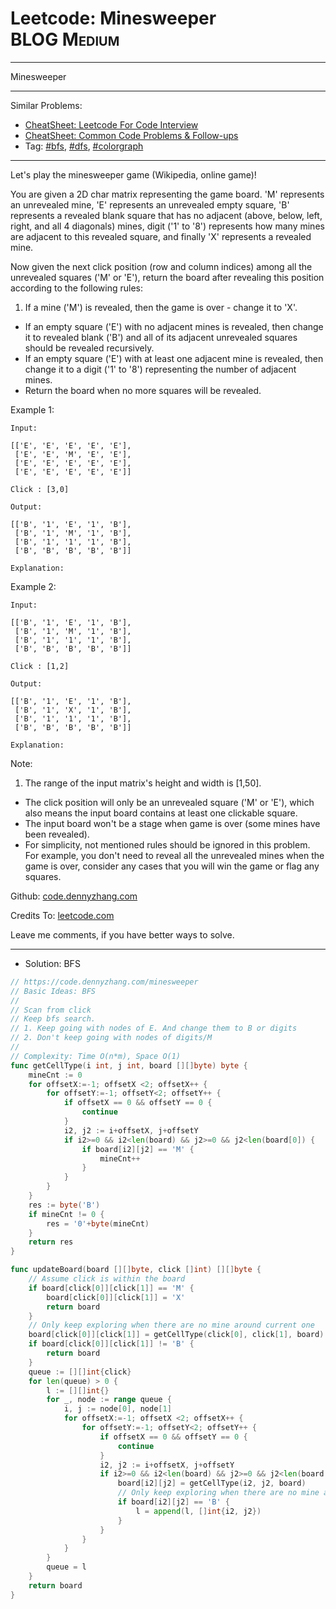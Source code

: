 * Leetcode: Minesweeper                                         :BLOG:Medium:
#+STARTUP: showeverything
#+OPTIONS: toc:nil \n:t ^:nil creator:nil d:nil
:PROPERTIES:
:type:     colorgraph, bfs, dfs
:END:
---------------------------------------------------------------------
Minesweeper
---------------------------------------------------------------------
#+BEGIN_HTML
<a href="https://github.com/dennyzhang/code.dennyzhang.com/tree/master/problems/minesweeper"><img align="right" width="200" height="183" src="https://www.dennyzhang.com/wp-content/uploads/denny/watermark/github.png" /></a>
#+END_HTML
Similar Problems:
- [[https://cheatsheet.dennyzhang.com/cheatsheet-leetcode-A4][CheatSheet: Leetcode For Code Interview]]
- [[https://cheatsheet.dennyzhang.com/cheatsheet-followup-A4][CheatSheet: Common Code Problems & Follow-ups]]
- Tag: [[https://code.dennyzhang.com/review-bfs][#bfs]], [[https://code.dennyzhang.com/review-dfs][#dfs]], [[https://code.dennyzhang.com/followup-colorgraph][#colorgraph]]
---------------------------------------------------------------------
Let's play the minesweeper game (Wikipedia, online game)!

You are given a 2D char matrix representing the game board. 'M' represents an unrevealed mine, 'E' represents an unrevealed empty square, 'B' represents a revealed blank square that has no adjacent (above, below, left, right, and all 4 diagonals) mines, digit ('1' to '8') represents how many mines are adjacent to this revealed square, and finally 'X' represents a revealed mine.

Now given the next click position (row and column indices) among all the unrevealed squares ('M' or 'E'), return the board after revealing this position according to the following rules:

1. If a mine ('M') is revealed, then the game is over - change it to 'X'.
- If an empty square ('E') with no adjacent mines is revealed, then change it to revealed blank ('B') and all of its adjacent unrevealed squares should be revealed recursively.
- If an empty square ('E') with at least one adjacent mine is revealed, then change it to a digit ('1' to '8') representing the number of adjacent mines.
- Return the board when no more squares will be revealed.
 

Example 1:
#+BEGIN_EXAMPLE
Input: 

[['E', 'E', 'E', 'E', 'E'],
 ['E', 'E', 'M', 'E', 'E'],
 ['E', 'E', 'E', 'E', 'E'],
 ['E', 'E', 'E', 'E', 'E']]

Click : [3,0]

Output: 

[['B', '1', 'E', '1', 'B'],
 ['B', '1', 'M', '1', 'B'],
 ['B', '1', '1', '1', 'B'],
 ['B', 'B', 'B', 'B', 'B']]

Explanation:
#+END_EXAMPLE
[[image-blog:Leetcode: Minesweeper][https://raw.githubusercontent.com/dennyzhang/code.dennyzhang.com/master/problems/minesweeper/1.png]]

Example 2:
#+BEGIN_EXAMPLE
Input: 

[['B', '1', 'E', '1', 'B'],
 ['B', '1', 'M', '1', 'B'],
 ['B', '1', '1', '1', 'B'],
 ['B', 'B', 'B', 'B', 'B']]

Click : [1,2]

Output: 

[['B', '1', 'E', '1', 'B'],
 ['B', '1', 'X', '1', 'B'],
 ['B', '1', '1', '1', 'B'],
 ['B', 'B', 'B', 'B', 'B']]

Explanation:
#+END_EXAMPLE
[[image-blog:Leetcode: Minesweeper][https://raw.githubusercontent.com/dennyzhang/code.dennyzhang.com/master/problems/minesweeper/2.png]]

Note:

1. The range of the input matrix's height and width is [1,50].
- The click position will only be an unrevealed square ('M' or 'E'), which also means the input board contains at least one clickable square.
- The input board won't be a stage when game is over (some mines have been revealed).
- For simplicity, not mentioned rules should be ignored in this problem. For example, you don't need to reveal all the unrevealed mines when the game is over, consider any cases that you will win the game or flag any squares.

Github: [[https://github.com/dennyzhang/code.dennyzhang.com/tree/master/problems/minesweeper][code.dennyzhang.com]]

Credits To: [[https://leetcode.com/problems/minesweeper/description/][leetcode.com]]

Leave me comments, if you have better ways to solve.
---------------------------------------------------------------------
- Solution: BFS

#+BEGIN_SRC go
// https://code.dennyzhang.com/minesweeper
// Basic Ideas: BFS
//
// Scan from click
// Keep bfs search. 
// 1. Keep going with nodes of E. And change them to B or digits
// 2. Don't keep going with nodes of digits/M
//
// Complexity: Time O(n*m), Space O(1)
func getCellType(i int, j int, board [][]byte) byte {
    mineCnt := 0
    for offsetX:=-1; offsetX <2; offsetX++ {
        for offsetY:=-1; offsetY<2; offsetY++ {
            if offsetX == 0 && offsetY == 0 {
                continue
            }
            i2, j2 := i+offsetX, j+offsetY
            if i2>=0 && i2<len(board) && j2>=0 && j2<len(board[0]) {
                if board[i2][j2] == 'M' {
                    mineCnt++
                }
            }
        }
    }
    res := byte('B')
    if mineCnt != 0 {
        res = '0'+byte(mineCnt)
    }
    return res
}

func updateBoard(board [][]byte, click []int) [][]byte {
    // Assume click is within the board
    if board[click[0]][click[1]] == 'M' {
        board[click[0]][click[1]] = 'X'
        return board
    }
    // Only keep exploring when there are no mine around current one
    board[click[0]][click[1]] = getCellType(click[0], click[1], board)
    if board[click[0]][click[1]] != 'B' {
        return board
    }
    queue := [][]int{click}
    for len(queue) > 0 {
        l := [][]int{}
        for _, node := range queue {
            i, j := node[0], node[1]
            for offsetX:=-1; offsetX <2; offsetX++ {
                for offsetY:=-1; offsetY<2; offsetY++ {
                    if offsetX == 0 && offsetY == 0 {
                        continue
                    }
                    i2, j2 := i+offsetX, j+offsetY
                    if i2>=0 && i2<len(board) && j2>=0 && j2<len(board[0]) && board[i2][j2] == 'E' {
                        board[i2][j2] = getCellType(i2, j2, board)
                        // Only keep exploring when there are no mine around current one
                        if board[i2][j2] == 'B' {
                            l = append(l, []int{i2, j2})
                        }
                    }
                }
            }
        }
        queue = l
    }
    return board
}
#+END_SRC

#+BEGIN_HTML
<div style="overflow: hidden;">
<div style="float: left; padding: 5px"> <a href="https://www.linkedin.com/in/dennyzhang001"><img src="https://www.dennyzhang.com/wp-content/uploads/sns/linkedin.png" alt="linkedin" /></a></div>
<div style="float: left; padding: 5px"><a href="https://github.com/dennyzhang"><img src="https://www.dennyzhang.com/wp-content/uploads/sns/github.png" alt="github" /></a></div>
<div style="float: left; padding: 5px"><a href="https://www.dennyzhang.com/slack" target="_blank" rel="nofollow"><img src="https://www.dennyzhang.com/wp-content/uploads/sns/slack.png" alt="slack"/></a></div>
</div>
#+END_HTML
